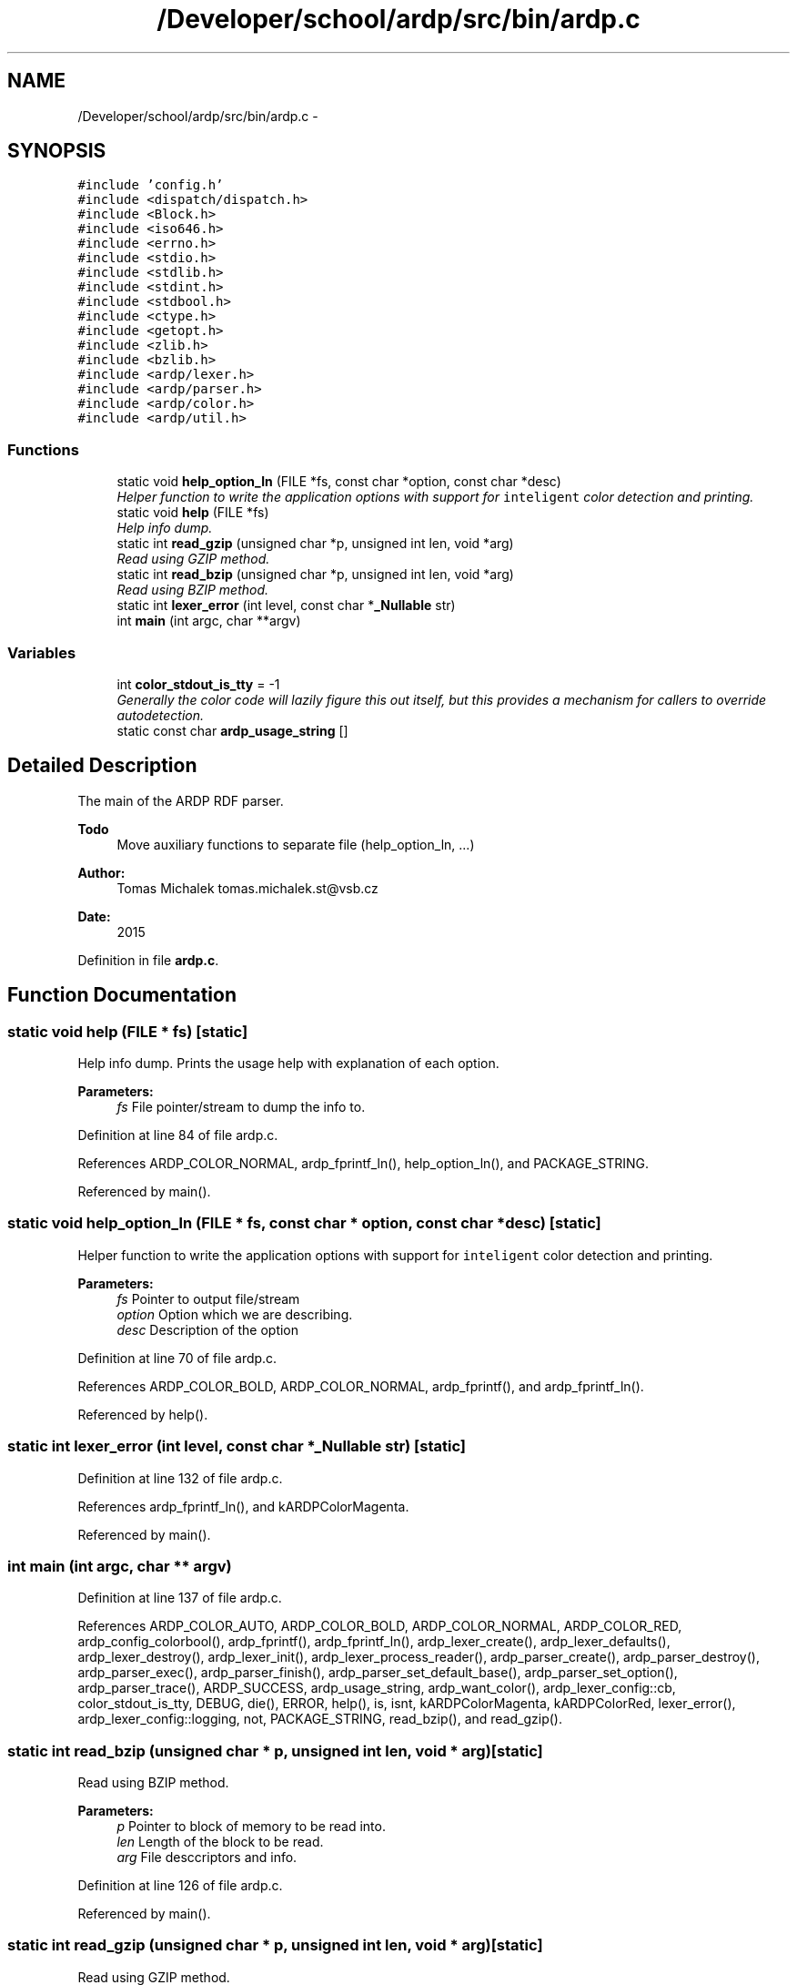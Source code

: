 .TH "/Developer/school/ardp/src/bin/ardp.c" 3 "Tue Apr 26 2016" "Version 2.2.1" "ARDP" \" -*- nroff -*-
.ad l
.nh
.SH NAME
/Developer/school/ardp/src/bin/ardp.c \- 
.SH SYNOPSIS
.br
.PP
\fC#include 'config\&.h'\fP
.br
\fC#include <dispatch/dispatch\&.h>\fP
.br
\fC#include <Block\&.h>\fP
.br
\fC#include <iso646\&.h>\fP
.br
\fC#include <errno\&.h>\fP
.br
\fC#include <stdio\&.h>\fP
.br
\fC#include <stdlib\&.h>\fP
.br
\fC#include <stdint\&.h>\fP
.br
\fC#include <stdbool\&.h>\fP
.br
\fC#include <ctype\&.h>\fP
.br
\fC#include <getopt\&.h>\fP
.br
\fC#include <zlib\&.h>\fP
.br
\fC#include <bzlib\&.h>\fP
.br
\fC#include <ardp/lexer\&.h>\fP
.br
\fC#include <ardp/parser\&.h>\fP
.br
\fC#include <ardp/color\&.h>\fP
.br
\fC#include <ardp/util\&.h>\fP
.br

.SS "Functions"

.in +1c
.ti -1c
.RI "static void \fBhelp_option_ln\fP (FILE *fs, const char *option, const char *desc)"
.br
.RI "\fIHelper function to write the application options with support for \fCinteligent\fP color detection and printing\&. \fP"
.ti -1c
.RI "static void \fBhelp\fP (FILE *fs)"
.br
.RI "\fIHelp info dump\&. \fP"
.ti -1c
.RI "static int \fBread_gzip\fP (unsigned char *p, unsigned int len, void *arg)"
.br
.RI "\fIRead using GZIP method\&. \fP"
.ti -1c
.RI "static int \fBread_bzip\fP (unsigned char *p, unsigned int len, void *arg)"
.br
.RI "\fIRead using BZIP method\&. \fP"
.ti -1c
.RI "static int \fBlexer_error\fP (int level, const char *\fB_Nullable\fP str)"
.br
.ti -1c
.RI "int \fBmain\fP (int argc, char **argv)"
.br
.in -1c
.SS "Variables"

.in +1c
.ti -1c
.RI "int \fBcolor_stdout_is_tty\fP = -1"
.br
.RI "\fIGenerally the color code will lazily figure this out itself, but this provides a mechanism for callers to override autodetection\&. \fP"
.ti -1c
.RI "static const char \fBardp_usage_string\fP []"
.br
.in -1c
.SH "Detailed Description"
.PP 
The main of the ARDP RDF parser\&.
.PP
\fBTodo\fP
.RS 4
Move auxiliary functions to separate file (help_option_ln, \&.\&.\&.)
.RE
.PP
.PP
\fBAuthor:\fP
.RS 4
Tomas Michalek tomas.michalek.st@vsb.cz 
.RE
.PP
\fBDate:\fP
.RS 4
2015 
.RE
.PP

.PP
Definition in file \fBardp\&.c\fP\&.
.SH "Function Documentation"
.PP 
.SS "static void help (FILE * fs)\fC [static]\fP"

.PP
Help info dump\&. Prints the usage help with explanation of each option\&.
.PP
\fBParameters:\fP
.RS 4
\fIfs\fP File pointer/stream to dump the info to\&. 
.RE
.PP

.PP
Definition at line 84 of file ardp\&.c\&.
.PP
References ARDP_COLOR_NORMAL, ardp_fprintf_ln(), help_option_ln(), and PACKAGE_STRING\&.
.PP
Referenced by main()\&.
.SS "static void help_option_ln (FILE * fs, const char * option, const char * desc)\fC [static]\fP"

.PP
Helper function to write the application options with support for \fCinteligent\fP color detection and printing\&. 
.PP
\fBParameters:\fP
.RS 4
\fIfs\fP Pointer to output file/stream 
.br
\fIoption\fP Option which we are describing\&. 
.br
\fIdesc\fP Description of the option 
.RE
.PP

.PP
Definition at line 70 of file ardp\&.c\&.
.PP
References ARDP_COLOR_BOLD, ARDP_COLOR_NORMAL, ardp_fprintf(), and ardp_fprintf_ln()\&.
.PP
Referenced by help()\&.
.SS "static int \fBlexer_error\fP (int level, const char *\fB_Nullable\fP str)\fC [static]\fP"

.PP
Definition at line 132 of file ardp\&.c\&.
.PP
References ardp_fprintf_ln(), and kARDPColorMagenta\&.
.PP
Referenced by main()\&.
.SS "int main (int argc, char ** argv)"

.PP
Definition at line 137 of file ardp\&.c\&.
.PP
References ARDP_COLOR_AUTO, ARDP_COLOR_BOLD, ARDP_COLOR_NORMAL, ARDP_COLOR_RED, ardp_config_colorbool(), ardp_fprintf(), ardp_fprintf_ln(), ardp_lexer_create(), ardp_lexer_defaults(), ardp_lexer_destroy(), ardp_lexer_init(), ardp_lexer_process_reader(), ardp_parser_create(), ardp_parser_destroy(), ardp_parser_exec(), ardp_parser_finish(), ardp_parser_set_default_base(), ardp_parser_set_option(), ardp_parser_trace(), ARDP_SUCCESS, ardp_usage_string, ardp_want_color(), ardp_lexer_config::cb, color_stdout_is_tty, DEBUG, die(), ERROR, help(), is, isnt, kARDPColorMagenta, kARDPColorRed, lexer_error(), ardp_lexer_config::logging, not, PACKAGE_STRING, read_bzip(), and read_gzip()\&.
.SS "static int read_bzip (unsigned char * p, unsigned int len, void * arg)\fC [static]\fP"

.PP
Read using BZIP method\&. 
.PP
\fBParameters:\fP
.RS 4
\fIp\fP Pointer to block of memory to be read into\&. 
.br
\fIlen\fP Length of the block to be read\&. 
.br
\fIarg\fP File desccriptors and info\&. 
.RE
.PP

.PP
Definition at line 126 of file ardp\&.c\&.
.PP
Referenced by main()\&.
.SS "static int read_gzip (unsigned char * p, unsigned int len, void * arg)\fC [static]\fP"

.PP
Read using GZIP method\&. 
.PP
\fBNote:\fP
.RS 4
Used for reading of \fC\fP*\&.gz archives and normal \fC\fP*\&.nt files\&.
.RE
.PP
\fBParameters:\fP
.RS 4
\fIp\fP Pointer to block of memory to be read into\&. 
.br
\fIlen\fP Length of the block to be read\&. 
.br
\fIarg\fP File desccriptors and info\&. 
.RE
.PP

.PP
Definition at line 113 of file ardp\&.c\&.
.PP
Referenced by main()\&.
.SH "Variable Documentation"
.PP 
.SS "const char ardp_usage_string[]\fC [static]\fP"
\fBInitial value:\fP
.PP
.nf
=
    "usage: " PACKAGE " [-v | --version] [-h | --help] [-u | --usage] <path-to-file>"
    "\n"
    "            [-b | --use-bzip] [-c | --color auto:none:always]"
    "\n"
    "            [-s | --syntax tutle:nt:nq:guess]"
    "\n"
    "            [-w | --verbose <0-7>]"
    "\n"
    "            [-x | --disable-uri-expansion]"
    "\n"
    "            [-z | --disable-curie-expansion]"
    "\n"
    "            [-d | --disable-show-datatype]"
    "\n"
    "            [-y | --enable-lexer-debug]"
    "\n"
    "            [-q | --enable-parser-debug]"
    "\n"
.fi
.PP
Definition at line 41 of file ardp\&.c\&.
.PP
Referenced by main()\&.
.SS "int color_stdout_is_tty = -1"

.PP
Generally the color code will lazily figure this out itself, but this provides a mechanism for callers to override autodetection\&. 
.PP
Definition at line 39 of file ardp\&.c\&.
.PP
Referenced by main()\&.
.SH "Author"
.PP 
Generated automatically by Doxygen for ARDP from the source code\&.

